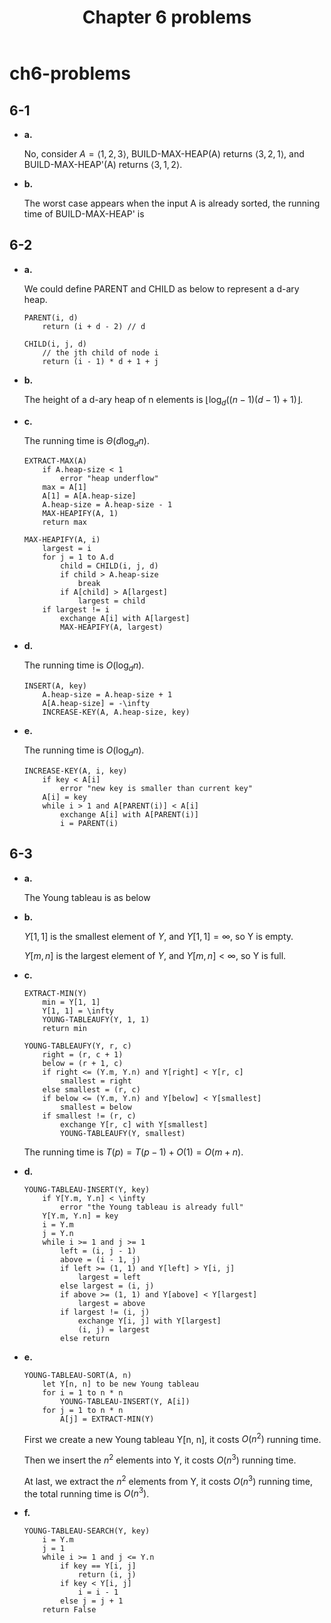 #+TITLE: Chapter 6 problems

* ch6-problems
** 6-1
   - *a.*

     No, consider \(A = \langle 1, 2, 3 \rangle\), BUILD-MAX-HEAP(A) returns
     \(\langle 3, 2, 1 \rangle\), and BUILD-MAX-HEAP'(A) returns
     \(\langle 3, 1, 2 \rangle\).
   - *b.*

     The worst case appears when the input A is already sorted, the running time
     of BUILD-MAX-HEAP' is
     \begin{align*}
     T(n)
     &=\sum_{i=2}^{n}\Theta(\lfloor\lg i\rfloor)\\
     &=\Theta(n\lg n)
     \end{align*}
** 6-2
   - *a.*

     We could define PARENT and CHILD as below to represent a d-ary heap.
     #+BEGIN_SRC
     PARENT(i, d)
         return (i + d - 2) // d
     #+END_SRC
     #+BEGIN_SRC
     CHILD(i, j, d)
         // the jth child of node i
         return (i - 1) * d + 1 + j
     #+END_SRC
   - *b.*

     The height of a d-ary heap of n elements is
     \(\lfloor\log_{d}((n - 1)(d - 1) + 1)\rfloor\).
   - *c.*

     The running time is \(\Theta(d\log_d n)\).
     #+BEGIN_SRC
     EXTRACT-MAX(A)
         if A.heap-size < 1
             error "heap underflow"
         max = A[1]
         A[1] = A[A.heap-size]
         A.heap-size = A.heap-size - 1
         MAX-HEAPIFY(A, 1)
         return max
     #+END_SRC
     #+BEGIN_SRC
     MAX-HEAPIFY(A, i)
         largest = i
         for j = 1 to A.d
             child = CHILD(i, j, d)
             if child > A.heap-size
                 break
             if A[child] > A[largest]
                 largest = child
         if largest != i
             exchange A[i] with A[largest]
             MAX-HEAPIFY(A, largest)
     #+END_SRC
   - *d.*

     The running time is \(O(\log_d n)\).
     #+BEGIN_SRC
     INSERT(A, key)
         A.heap-size = A.heap-size + 1
         A[A.heap-size] = -\infty
         INCREASE-KEY(A, A.heap-size, key)
     #+END_SRC
   - *e.*

     The running time is \(O(\log_d n)\).
     #+BEGIN_SRC
     INCREASE-KEY(A, i, key)
         if key < A[i]
             error "new key is smaller than current key"
         A[i] = key
         while i > 1 and A[PARENT(i)] < A[i]
             exchange A[i] with A[PARENT(i)]
             i = PARENT(i)
     #+END_SRC
** 6-3
   - *a.*

     The Young tableau is as below
     \begin{matrix}
     2 & 3 & 4 & 5\\
     8 & 9 & 12 & 14\\
     16 & \infty & \infty & \infty\\
     \infty & \infty & \infty & \infty
     \end{matrix}
   - *b.*

     \(Y[1, 1]\) is the smallest element of \(Y\), and \(Y[1, 1] = \infty\),
     so Y is empty.

     \(Y[m, n]\) is the largest element of \(Y\), and \(Y[m, n] < \infty\),
     so Y is full.
   - *c.*

     #+BEGIN_SRC
     EXTRACT-MIN(Y)
         min = Y[1, 1]
         Y[1, 1] = \infty
         YOUNG-TABLEAUFY(Y, 1, 1)
         return min
     #+END_SRC
     #+BEGIN_SRC
     YOUNG-TABLEAUFY(Y, r, c)
         right = (r, c + 1)
         below = (r + 1, c)
         if right <= (Y.m, Y.n) and Y[right] < Y[r, c]
             smallest = right
         else smallest = (r, c)
         if below <= (Y.m, Y.n) and Y[below] < Y[smallest]
             smallest = below
         if smallest != (r, c)
             exchange Y[r, c] with Y[smallest]
             YOUNG-TABLEAUFY(Y, smallest)
     #+END_SRC
     The running time is \(T(p) = T(p - 1) + O(1) = O(m + n)\).
   - *d.*

     #+BEGIN_SRC
     YOUNG-TABLEAU-INSERT(Y, key)
         if Y[Y.m, Y.n] < \infty
             error "the Young tableau is already full"
         Y[Y.m, Y.n] = key
         i = Y.m
         j = Y.n
         while i >= 1 and j >= 1
             left = (i, j - 1)
             above = (i - 1, j)
             if left >= (1, 1) and Y[left] > Y[i, j]
                 largest = left
             else largest = (i, j)
             if above >= (1, 1) and Y[above] < Y[largest]
                 largest = above
             if largest != (i, j)
                 exchange Y[i, j] with Y[largest]
                 (i, j) = largest
             else return
     #+END_SRC
   - *e.*

     #+BEGIN_SRC
     YOUNG-TABLEAU-SORT(A, n)
         let Y[n, n] to be new Young tableau
         for i = 1 to n * n
             YOUNG-TABLEAU-INSERT(Y, A[i])
         for j = 1 to n * n
             A[j] = EXTRACT-MIN(Y)
     #+END_SRC
     First we create a new Young tableau Y[n, n], it costs \(O(n^2)\) running
     time.

     Then we insert the \(n^2\) elements into Y, it costs \(O(n^3)\)
     running time.

     At last, we extract the \(n^2\) elements from Y, it costs
     \(O(n^3)\) running time, the total running time is \(O(n^3)\).
   - *f.*

     #+BEGIN_SRC
     YOUNG-TABLEAU-SEARCH(Y, key)
         i = Y.m
         j = 1
         while i >= 1 and j <= Y.n
             if key == Y[i, j]
                 return (i, j)
             if key < Y[i, j]
                 i = i - 1
             else j = j + 1
         return False
     #+END_SRC

